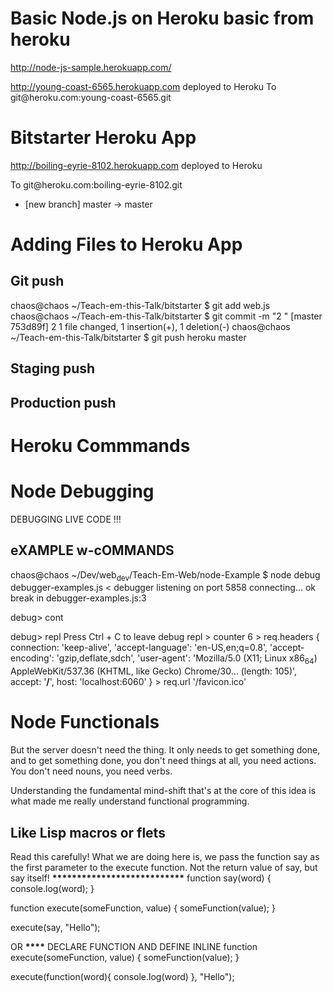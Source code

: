 #+STARTUP: overview
#+AUTHOR: n-critser

* Basic Node.js on Heroku basic from heroku
http://node-js-sample.herokuapp.com/

http://young-coast-6565.herokuapp.com deployed to Heroku
To git@heroku.com:young-coast-6565.git



* Bitstarter Heroku App
       http://boiling-eyrie-8102.herokuapp.com deployed to Heroku

To git@heroku.com:boiling-eyrie-8102.git
 * [new branch]      master -> master

* Adding Files to Heroku App
** Git push
chaos@chaos ~/Teach-em-this-Talk/bitstarter $ git add web.js
chaos@chaos ~/Teach-em-this-Talk/bitstarter $ git commit -m "2 "
[master 753d89f] 2
 1 file changed, 1 insertion(+), 1 deletion(-)
chaos@chaos ~/Teach-em-this-Talk/bitstarter $ git push heroku master
** Staging push
** Production push 
* Heroku Commmands 

* Node Debugging
DEBUGGING LIVE CODE !!!
** eXAMPLE w-cOMMANDS  
chaos@chaos ~/Dev/web_dev/Teach-Em-Web/node-Example $ node debug debugger-examples.js 
< debugger listening on port 5858
connecting... ok
break in debugger-examples.js:3

debug> cont

debug> repl
Press Ctrl + C to leave debug repl
> counter
6
> req.headers
{ connection: 'keep-alive',
  'accept-language': 'en-US,en;q=0.8',
  'accept-encoding': 'gzip,deflate,sdch',
  'user-agent': 'Mozilla/5.0 (X11; Linux x86_64) AppleWebKit/537.36 (KHTML, like Gecko) Chrome/30... (length: 105)',
  accept: '*/*',
  host: 'localhost:6060' }
> req.url
'/favicon.ico'

* Node Functionals
But the server doesn't need the thing. It only needs to get something done, 
and to get something done, you don't need things at all, you need actions. 
You don't need nouns, you need verbs.


Understanding the fundamental mind-shift that's at the core of this idea 
is what made me really understand functional programming. 


** Like Lisp macros or flets
Read this carefully! What we are doing here is, we pass the function 
say as the first parameter to the execute function. Not the return value of say, but say itself! 
*****************************
function say(word) {
  console.log(word);
}

function execute(someFunction, value) {
  someFunction(value);
}

execute(say, "Hello");


OR ******
DECLARE FUNCTION AND DEFINE INLINE 
function execute(someFunction, value) {
  someFunction(value);
}

execute(function(word){ console.log(word) }, "Hello");


